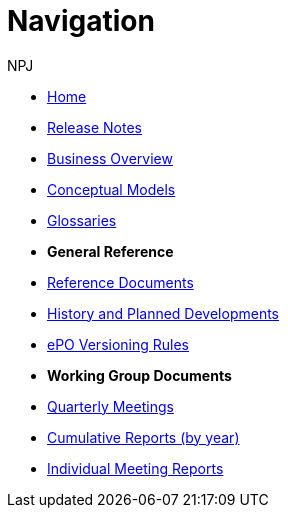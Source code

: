 :doctitle: Navigation
:doccode: epo-v4.0.0-rc.1prod-004
:author: NPJ
:authoremail: nicole-anne.paterson-jones@ext.ec.europa.eu
:docdate: August 2023

* xref:index.adoc[Home]
* xref:release-notes.adoc[Release Notes]
* xref:business.adoc[Business Overview]
* xref:conceptual.adoc[Conceptual Models]
* xref:glossaries.adoc[Glossaries]

* [.separated]#**General Reference**#
* xref:epo-home::references.adoc[Reference Documents]
* xref:epo-home::history.adoc[History and Planned Developments]
* xref:epo-home::versioning.adoc[ePO Versioning Rules]


* [.separated]#**Working Group Documents**#
* xref:epo-wgm::wider.adoc[Quarterly Meetings]
* xref:epo-wgm::cumulative.adoc[Cumulative Reports (by year)]
* xref:epo-wgm::indiv.adoc[Individual Meeting Reports]




